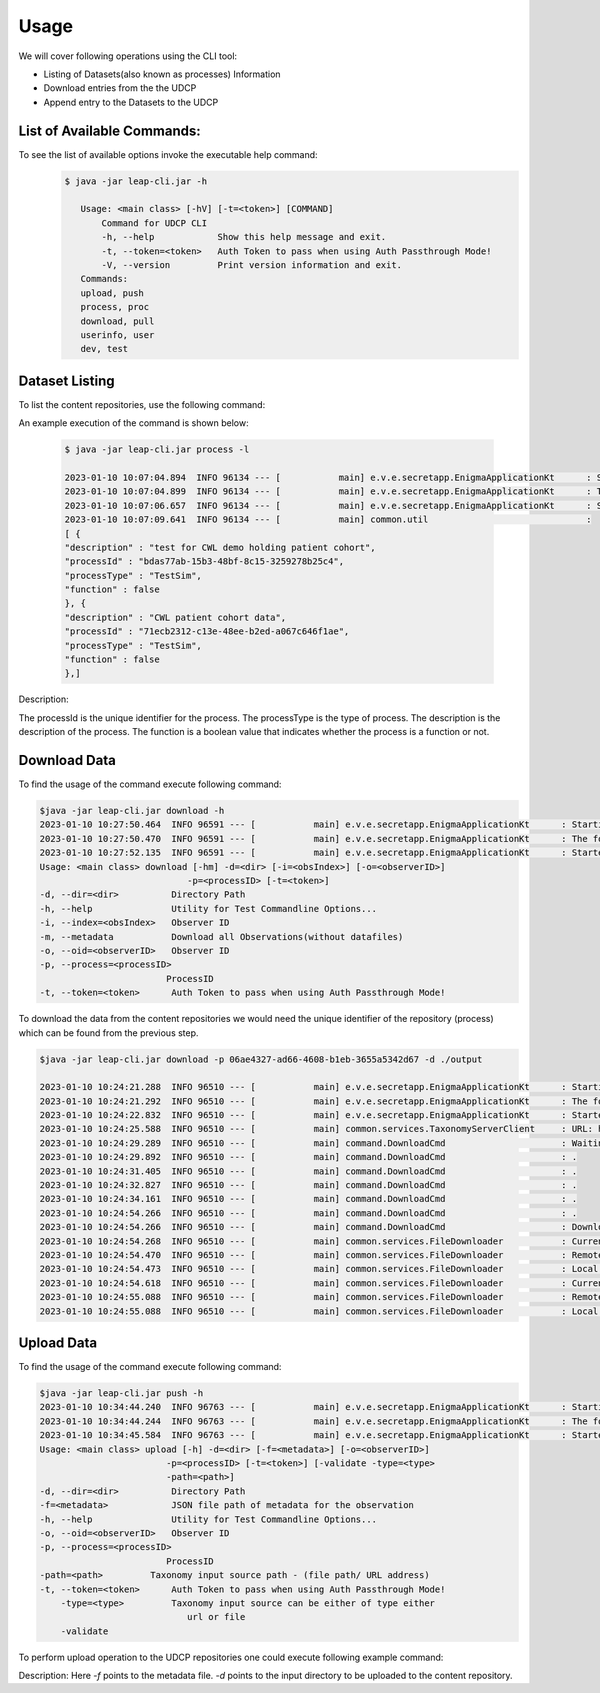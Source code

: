 Usage
========

We will cover following operations using the CLI tool:

* Listing of Datasets(also known as processes) Information
* Download entries from the the UDCP
* Append entry to the Datasets to the UDCP


List of Available Commands:
-------------------------
To see the list of available options invoke the executable help command:
  ..  code-block:: console
    
     $ java -jar leap-cli.jar -h
    
        Usage: <main class> [-hV] [-t=<token>] [COMMAND]
            Command for UDCP CLI
            -h, --help            Show this help message and exit.
            -t, --token=<token>   Auth Token to pass when using Auth Passthrough Mode!
            -V, --version         Print version information and exit.
        Commands:
        upload, push
        process, proc
        download, pull
        userinfo, user
        dev, test



Dataset Listing
--------------

To list the content repositories, use the following command:

An example execution of the command is shown below:

 ..  code-block:: console

    $ java -jar leap-cli.jar process -l

    2023-01-10 10:07:04.894  INFO 96134 --- [           main] e.v.e.secretapp.EnigmaApplicationKt      : Starting EnigmaApplicationKt using Java 17.0.2 on isislab with PID 96134 (/Users/yogeshbarve/Projects/rest-tutorials/enigma/secretapp/build/libs/secretapp-0.0.1-SNAPSHOT.jar started by yogeshbarve in /Users/yogeshbarve/Projects/rest-tutorials/enigma/secretapp/build/libs)
    2023-01-10 10:07:04.899  INFO 96134 --- [           main] e.v.e.secretapp.EnigmaApplicationKt      : The following profiles are active: device
    2023-01-10 10:07:06.657  INFO 96134 --- [           main] e.v.e.secretapp.EnigmaApplicationKt      : Started EnigmaApplicationKt in 2.6 seconds (JVM running for 3.654)
    2023-01-10 10:07:09.641  INFO 96134 --- [           main] common.util                              : 
    [ {
    "description" : "test for CWL demo holding patient cohort",
    "processId" : "bdas77ab-15b3-48bf-8c15-3259278b25c4",
    "processType" : "TestSim",
    "function" : false
    }, {
    "description" : "CWL patient cohort data",
    "processId" : "71ecb2312-c13e-48ee-b2ed-a067c646f1ae",
    "processType" : "TestSim",
    "function" : false
    },]

Description:
 
The processId is the unique identifier for the process. 
The processType is the type of process. 
The description is the description of the process. 
The function is a boolean value that indicates whether the process is a function or not.

Download Data
--------------

To find the usage of the command execute following command:

.. code-block:: console

    $java -jar leap-cli.jar download -h
    2023-01-10 10:27:50.464  INFO 96591 --- [           main] e.v.e.secretapp.EnigmaApplicationKt      : Starting EnigmaApplicationKt using Java 17.0.2 on isislab with PID 96591 (/Users/yogeshbarve/Projects/rest-tutorials/enigma/secretapp/build/libs/secretapp-0.0.1-SNAPSHOT.jar started by yogeshbarve in /Users/yogeshbarve/Projects/rest-tutorials/enigma/secretapp/build/libs)
    2023-01-10 10:27:50.470  INFO 96591 --- [           main] e.v.e.secretapp.EnigmaApplicationKt      : The following profiles are active: device
    2023-01-10 10:27:52.135  INFO 96591 --- [           main] e.v.e.secretapp.EnigmaApplicationKt      : Started EnigmaApplicationKt in 2.411 seconds (JVM running for 3.199)
    Usage: <main class> download [-hm] -d=<dir> [-i=<obsIndex>] [-o=<observerID>]
                                -p=<processID> [-t=<token>]
    -d, --dir=<dir>          Directory Path
    -h, --help               Utility for Test Commandline Options...
    -i, --index=<obsIndex>   Observer ID
    -m, --metadata           Download all Observations(without datafiles)
    -o, --oid=<observerID>   Observer ID
    -p, --process=<processID>
                            ProcessID
    -t, --token=<token>      Auth Token to pass when using Auth Passthrough Mode!


To download the data from the content repositories we would need the unique identifier of the repository (process) which can be found from the previous step.

.. code-block:: console

    $java -jar leap-cli.jar download -p 06ae4327-ad66-4608-b1eb-3655a5342d67 -d ./output

    2023-01-10 10:24:21.288  INFO 96510 --- [           main] e.v.e.secretapp.EnigmaApplicationKt      : Starting EnigmaApplicationKt using Java 17.0.2 on isislab with PID 96510 (/Users/yogeshbarve/Projects/rest-tutorials/enigma/secretapp/build/libs/secretapp-0.0.1-SNAPSHOT.jar started by yogeshbarve in /Users/yogeshbarve/Projects/rest-tutorials/enigma/secretapp/build/libs)
    2023-01-10 10:24:21.292  INFO 96510 --- [           main] e.v.e.secretapp.EnigmaApplicationKt      : The following profiles are active: device
    2023-01-10 10:24:22.832  INFO 96510 --- [           main] e.v.e.secretapp.EnigmaApplicationKt      : Started EnigmaApplicationKt in 2.101 seconds (JVM running for 2.601)
    2023-01-10 10:24:25.588  INFO 96510 --- [           main] common.services.TaxonomyServerClient     : URL: http://welcmewebgme.centralus.cloudapp.azure.com
    2023-01-10 10:24:29.289  INFO 96510 --- [           main] command.DownloadCmd                      : Waiting for transfer to start.... 
    2023-01-10 10:24:29.892  INFO 96510 --- [           main] command.DownloadCmd                      : .
    2023-01-10 10:24:31.405  INFO 96510 --- [           main] command.DownloadCmd                      : .
    2023-01-10 10:24:32.827  INFO 96510 --- [           main] command.DownloadCmd                      : .
    2023-01-10 10:24:34.161  INFO 96510 --- [           main] command.DownloadCmd                      : .
    2023-01-10 10:24:54.266  INFO 96510 --- [           main] command.DownloadCmd                      : .
    2023-01-10 10:24:54.266  INFO 96510 --- [           main] command.DownloadCmd                      : Download started.. 
    2023-01-10 10:24:54.268  INFO 96510 --- [           main] common.services.FileDownloader           : Current file: /Users/yogeshbarve/Projects/rest-tutorials/enigma/secretapp/build/libs/output/dat/1/metadata.json
    2023-01-10 10:24:54.470  INFO 96510 --- [           main] common.services.FileDownloader           : Remote File size 276
    2023-01-10 10:24:54.473  INFO 96510 --- [           main] common.services.FileDownloader           : Local File Size 276
    2023-01-10 10:24:54.618  INFO 96510 --- [           main] common.services.FileDownloader           : Current file: /Users/yogeshbarve/Projects/rest-tutorials/enigma/secretapp/build/libs/output/dat/1/database.db
    2023-01-10 10:24:55.088  INFO 96510 --- [           main] common.services.FileDownloader           : Remote File size 570281984
    2023-01-10 10:24:55.088  INFO 96510 --- [           main] common.services.FileDownloader           : Local File Size 570281984


Upload Data
--------------
To find the usage of the command execute following command:

.. code-block:: console

    $java -jar leap-cli.jar push -h
    2023-01-10 10:34:44.240  INFO 96763 --- [           main] e.v.e.secretapp.EnigmaApplicationKt      : Starting EnigmaApplicationKt using Java 17.0.2 on isislab with PID 96763 (/Users/yogeshbarve/Projects/rest-tutorials/enigma/secretapp/build/libs/secretapp-0.0.1-SNAPSHOT.jar started by yogeshbarve in /Users/yogeshbarve/Projects/rest-tutorials/enigma/secretapp/build/libs)
    2023-01-10 10:34:44.244  INFO 96763 --- [           main] e.v.e.secretapp.EnigmaApplicationKt      : The following profiles are active: device
    2023-01-10 10:34:45.584  INFO 96763 --- [           main] e.v.e.secretapp.EnigmaApplicationKt      : Started EnigmaApplicationKt in 1.913 seconds (JVM running for 2.409)
    Usage: <main class> upload [-h] -d=<dir> [-f=<metadata>] [-o=<observerID>]
                            -p=<processID> [-t=<token>] [-validate -type=<type>
                            -path=<path>]
    -d, --dir=<dir>          Directory Path
    -f=<metadata>            JSON file path of metadata for the observation
    -h, --help               Utility for Test Commandline Options...
    -o, --oid=<observerID>   Observer ID
    -p, --process=<processID>
                            ProcessID
    -path=<path>         Taxonomy input source path - (file path/ URL address)
    -t, --token=<token>      Auth Token to pass when using Auth Passthrough Mode!
        -type=<type>         Taxonomy input source can be either of type either
                                url or file
        -validate

To perform upload operation to the UDCP repositories one could execute following example command:

.. code-block:: console
    java -jar leap-cli.jar upload -p 06ae4327-ad66-4608-b1eb-3655a5342d67 -f  ./input/metadata.json -d ./input

Description:
Here `-f` points to the metadata file.
`-d` points to the input directory to be uploaded to the content repository.
